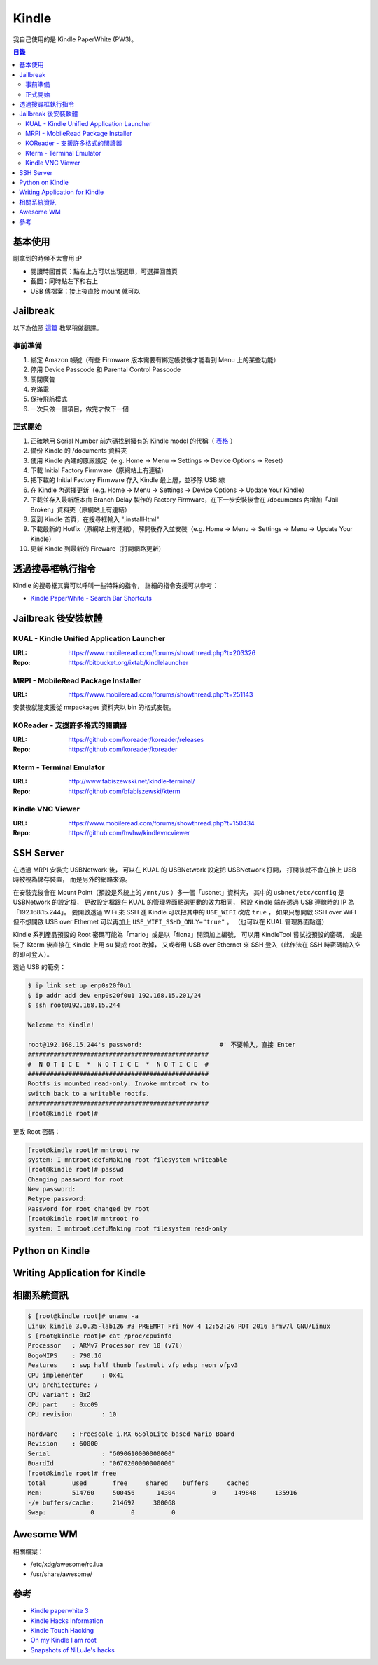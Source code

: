 ========================================
Kindle
========================================

我自己使用的是 Kindle PaperWhite (PW3)。


.. contents:: 目錄


基本使用
========================================

剛拿到的時候不太會用 :P

* 閱讀時回首頁：點左上方可以出現選單，可選擇回首頁
* 截圖：同時點左下和右上
* USB 傳檔案：接上後直接 mount 就可以



Jailbreak
========================================

以下為依照 `這篇 <https://www.mobileread.com/forums/showthread.php?t=275877>`_
教學稍做翻譯。


事前準備
------------------------------

1. 綁定 Amazon 帳號（有些 Firmware 版本需要有綁定帳號後才能看到 Menu 上的某些功能）
2. 停用 Device Passcode 和 Parental Control Passcode
3. 關閉廣告
4. 充滿電
5. 保持飛航模式
6. 一次只做一個項目，做完才做下一個


正式開始
------------------------------

1. 正確地用 Serial Number 前六碼找到擁有的 Kindle model 的代稱（ `表格 <https://wiki.mobileread.com/wiki/Kindle_Serial_Numbers>`_ ）
2. 備份 Kindle 的 /documents 資料夾
3. 使用 Kindle 內建的原廠設定（e.g. Home -> Menu -> Settings -> Device Options -> Reset）
4. 下載 Initial Factory Firmware（原網站上有連結）
5. 把下載的 Initial Factory Firmware 存入 Kindle 最上層，並移除 USB 線
6. 在 Kindle 內選擇更新（e.g. Home -> Menu -> Settings -> Device Options -> Update Your Kindle）
7. 下載並存入最新版本由 Branch Delay 製作的 Factory Firmware，在下一步安裝後會在 /documents 內增加「Jail Broken」資料夾（原網站上有連結）
8. 回到 Kindle 首頁，在搜尋框輸入 ";installHtml"
9. 下載最新的 Hotfix（原網站上有連結），解開後存入並安裝（e.g. Home -> Menu -> Settings -> Menu -> Update Your Kindle）
10. 更新 Kindle 到最新的 Fireware（打開網路更新）



透過搜尋框執行指令
========================================

Kindle 的搜尋框其實可以呼叫一些特殊的指令，
詳細的指令支援可以參考：

* `Kindle PaperWhite - Search Bar Shortcuts <https://wiki.mobileread.com/wiki/Kindle_Touch_Hacking#Kindle_Paperwhite_Shortcuts>`_



Jailbreak 後安裝軟體
========================================

KUAL - Kindle Unified Application Launcher
------------------------------------------

:URL: https://www.mobileread.com/forums/showthread.php?t=203326
:Repo: https://bitbucket.org/ixtab/kindlelauncher


MRPI - MobileRead Package Installer
-----------------------------------

:URL: https://www.mobileread.com/forums/showthread.php?t=251143

安裝後就能支援從 mrpackages 資料夾以 bin 的格式安裝。


KOReader - 支援許多格式的閱讀器
-------------------------------

:URL: https://github.com/koreader/koreader/releases
:Repo: https://github.com/koreader/koreader


Kterm - Terminal Emulator
------------------------------

:URL: http://www.fabiszewski.net/kindle-terminal/
:Repo: https://github.com/bfabiszewski/kterm


Kindle VNC Viewer
------------------------------

:URL: https://www.mobileread.com/forums/showthread.php?t=150434
:Repo: https://github.com/hwhw/kindlevncviewer


SSH Server
========================================

在透過 MRPI 安裝完 USBNetwork 後，
可以在 KUAL 的 USBNetwork 設定把 USBNetwork 打開，
打開後就不會在接上 USB 時被視為儲存裝置，
而是另外的網路來源。

在安裝完後會在 Mount Point（預設是系統上的 ``/mnt/us`` ）多一個「usbnet」資料夾，
其中的 ``usbnet/etc/config`` 是 USBNetwork 的設定檔，
更改設定檔跟在 KUAL 的管理界面點選更動的效力相同，
預設 Kindle 端在透過 USB 連線時的 IP 為「192.168.15.244」。
要開啟透過 WiFi 來 SSH 進 Kindle 可以把其中的 ``USE_WIFI`` 改成 ``true`` ，
如果只想開啟 SSH over WiFI 但不想開啟 USB over Ethernet 可以再加上 ``USE_WIFI_SSHD_ONLY="true"`` 。
（也可以在 KUAL 管理界面點選）

Kindle 系列產品預設的 Root 密碼可能為「mario」或是以「fiona」開頭加上編號，
可以用 KindleTool 嘗試找預設的密碼，
或是裝了 Kterm 後直接在 Kindle 上用 su 變成 root 改掉，
又或者用 USB over Ethernet 來 SSH 登入（此作法在 SSH 時密碼輸入空的即可登入）。


透過 USB 的範例：

.. code-block:: sh

    $ ip link set up enp0s20f0u1
    $ ip addr add dev enp0s20f0u1 192.168.15.201/24
    $ ssh root@192.168.15.244

    Welcome to Kindle!

    root@192.168.15.244's password:                     #' 不要輸入，直接 Enter
    #################################################
    #  N O T I C E  *  N O T I C E  *  N O T I C E  #
    #################################################
    Rootfs is mounted read-only. Invoke mntroot rw to
    switch back to a writable rootfs.
    #################################################
    [root@kindle root]#


更改 Root 密碼：

.. code-block:: sh

    [root@kindle root]# mntroot rw
    system: I mntroot:def:Making root filesystem writeable
    [root@kindle root]# passwd
    Changing password for root
    New password:
    Retype password:
    Password for root changed by root
    [root@kindle root]# mntroot ro
    system: I mntroot:def:Making root filesystem read-only



Python on Kindle
========================================

Writing Application for Kindle
========================================

相關系統資訊
========================================

.. code-block:: sh

    $ [root@kindle root]# uname -a
    Linux kindle 3.0.35-lab126 #3 PREEMPT Fri Nov 4 12:52:26 PDT 2016 armv7l GNU/Linux
    $ [root@kindle root]# cat /proc/cpuinfo
    Processor	: ARMv7 Processor rev 10 (v7l)
    BogoMIPS	: 790.16
    Features	: swp half thumb fastmult vfp edsp neon vfpv3
    CPU implementer	: 0x41
    CPU architecture: 7
    CPU variant	: 0x2
    CPU part	: 0xc09
    CPU revision	: 10

    Hardware	: Freescale i.MX 6SoloLite based Wario Board
    Revision	: 60000
    Serial		: "G090G10000000000"
    BoardId		: "0670200000000000"
    [root@kindle root]# free
    total       used       free     shared    buffers     cached
    Mem:        514760     500456      14304          0     149848     135916
    -/+ buffers/cache:     214692     300068
    Swap:            0          0          0



Awesome WM
========================================

相關檔案：

* /etc/xdg/awesome/rc.lua
* /usr/share/awesome/



參考
========================================

* `Kindle paperwhite 3 <https://wiki.mobileread.com/wiki/Kindle_paperwhite_3>`_
* `Kindle Hacks Information <https://wiki.mobileread.com/wiki/Kindle_Hacks_Information>`_
* `Kindle Touch Hacking <https://wiki.mobileread.com/wiki/Kindle_Touch_Hacking>`_
* `On my Kindle I am root <https://www.turnkeylinux.org/blog/kindle-root>`_
* `Snapshots of NiLuJe's hacks <https://www.mobileread.com/forums/showthread.php?t=225030>`_
